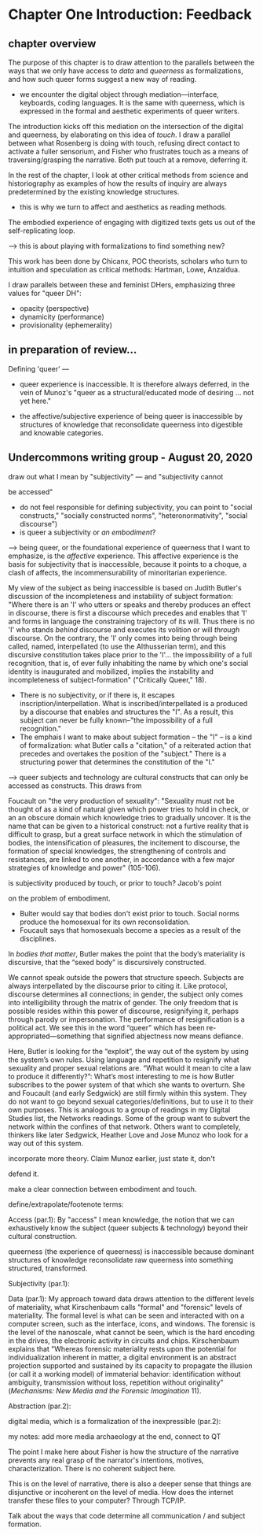 * Chapter One Introduction: Feedback

** chapter overview

The purpose of this chapter is to draw attention to the parallels
between the ways that we only have access to /data/ and /queerness/ as
formalizations, and how such queer forms suggest a new way of reading.
    - we encounter the digital object through mediation---interface,
      keyboards, coding languages. It is the same with queerness,
      which is expressed in the formal and aesthetic experiments of
      queer writers.

The introduction kicks off this mediation on the intersection of the
digital and queerness, by elaborating on this idea of /touch/. I draw
a parallel between what Rosenberg is doing with touch, refusing direct
contact to activate a fuller sensorium, and Fisher who frustrates
touch as a means of traversing/grasping the narrative. Both put touch
at a remove, deferring it. 

In the rest of the chapter, I look at other critical methods from
science and historiography as examples of how the results of inquiry
are always predetermined by the existing knowledge structures. 
    - this is why we turn to affect and aesthetics as reading methods.

The embodied experience of engaging with digitized texts gets us out
of the self-replicating loop.  

    ---> this is about playing with formalizations to find something
    new?

This work has been done by Chicanx, POC theorists, scholars who turn
to intuition and speculation as critical methods: Hartman, Lowe,
Anzaldua. 

I draw parallels between these and feminist DHers, emphasizing three
values for "queer DH":
- opacity (perspective)
- dynamicity (performance)
- provisionality (ephemerality)


** in preparation of review...

Defining 'queer' --- 

- queer experience is inaccessible. It is therefore always deferred,
  in the vein of Munoz's "queer as a structural/educated mode of
  desiring ... not yet here."

- the affective/subjective experience of being queer is inaccessible
  by structures of knowledge that reconsolidate queerness into
  digestible and knowable categories.


** Undercommons writing group - August 20, 2020

**** draw out what I mean by "subjectivity" --- and "subjectivity cannot
be accessed"
- do not feel responsible for defining subjectivity, you can point to
  "social constructs," "socially constructed norms",
  "heteronormativity", "social discourse")
- is queer a subjectivity or /an embodiment/? 

---> being queer, or the foundational experience of queerness that I
want to emphasize, is the /affective/ experience. This affective
experience is the basis for subjectivity that is inaccessible, because
it points to a choque, a clash of affects, the incommensurability of
minoritarian experience. 

My view of the subject as being inaccessible is based on Judith
Butler's discussion of the incompleteness and instability of subject
formation: "Where there is an 'I' who utters or speaks and thereby
produces an effect in discourse, there is first a discourse which
precedes and enables that 'I' and forms in language the constraining
trajectory of its will. Thus there is no 'I' who stands /behind/
discourse and executes its volition or will /through/ discourse. On
the contrary, the 'I' only comes into being through being called,
named, interpellated (to use the Althusserian term), and this
discursive constitution takes place prior to the 'I'... the
impossibility of a full recognition, that is, of ever fully inhabiting
the name by which one's social identity is inaugurated and mobilized,
implies the instability and incompleteness of subject-formation"
("Critically Queer," 18).
- There is no subjectivity, or if there is, it escapes
  inscription/interpellation. What is inscribed/interpellated is a
  produced by a discourse that enables and structures the "I". As a
  result, this subject can never be fully known--"the impossibility of
  a full recognition."
- The emphais I want to make about subject formation -- the "I" -- is
  a kind of formalization: what Butler calls a "citation," of a
  reiterated action that precedes and overtakes the position of the
  "subject." There is a structuring power that determines the
  constitution of the "I." 

--> queer subjects and technology are cultural constructs that can
only be accessed as constructs. This draws from 

Foucault on "the very production of sexuality": "Sexuality must not be
thought of as a kind of natural given which power tries to hold in
check, or an an obscure domain which knowledge tries to gradually
uncover. It is the name that can be given to a historical construct:
not a furtive reality that is difficult to grasp, but a great surface
network in which the stimulation of bodies, the intensification of
pleasures, the incitement to discourse, the formation of special
knowledges, the strengthening of controls and resistances, are linked
to one another, in accordance with a few major strategies of knowledge
and power" (105-106).


**** is subjectivity produced by touch, or prior to touch? Jacob's point
on the problem of embodiment.  
    - Bulter would say that bodies don't exist prior to touch. Social
      norms produce the homosexual for its own reconsolidation. 
    - Foucault says that homosexuals become a species as a result of
      the disciplines.

In /bodies that matter/, Butler makes the point that the body’s
materiality is discursive, that the “sexed body” is discursively
constructed. 

We cannot speak outside the powers that structure speech. Subjects are
always interpellated by the discourse prior to citing it. Like
protocol, discourse determines all connections; in gender, the subject
only comes into intelligibility through the matrix of gender. The only
freedom that is possible resides within this power of discourse,
resignifying it, perhaps through parody or impersonation. The
performance of resignification is a political act. We see this in the
word “queer” which has been re-appropriated---something that signified
abjectness now means defiance.

Here, Butler is looking for the “exploit”, the way out of the system
by using the system’s own rules. Using language and repetition to
resignify what sexuality and proper sexual relations are.  “What would
it mean to cite a law to produce it differently?”: What’s most
interesting to me is how Butler subscribes to the power system of that
which she wants to overturn. She and Foucault (and early Sedgwick) are
still firmly within this system. They do not want to go beyond sexual
categories/definitions, but to use it to their own purposes. This is
analogous to a group of readings in my Digital Studies list, the
Networks readings. Some of the group want to subvert the network
within the confines of that network. Others want to completely,
thinkers like later Sedgwick, Heather Love and Jose Munoz who look for
a way out of this system.


**** incorporate more theory. Claim Munoz earlier, just state it, don't
defend it. 


**** make a clear connection between embodiment and touch. 

**** define/extrapolate/footenote terms:
Access (par.1): By "access" I mean knowledge, the notion that we can
exhaustively know the subject (queer subjects & technology) beyond
their cultural construction.

queerness (the experience of queerness) is inaccessible because
dominant structures of knowledge reconsolidate raw queerness into
something structured, transformed.

Subjectivity (par.1):

Data (par.1): My approach toward data draws attention to the different
levels of materiality, what Kirschenbaum calls "formal" and "forensic"
levels of materiality. The formal level is what can be seen and
interacted with on a computer screen, such as the interface, icons,
and windows. The forensic is the level of the nanoscale, what cannot
be seen, which is the hard encoding in the drives, the electronic
activity in circuits and chips. Kirschenbaum explains that "Whereas
forensic materiality rests upon the potential for individualization
inherent in matter, a digital environment is an abstract projection
supported and sustained by its capacity to propagate the illusion (or
call it a working model) of immaterial behavior: identification
without ambiguity, transmission without loss, repetition without
originality" (/Mechanisms: New Media and the Forensic Imagination/
11).


Abstraction (par.2):

digital media, which is a formalization of the inexpressible (par.2):


**** my notes: add more media archaeology at the end, connect to QT
The point I make here about Fisher is how the structure of the
narrative prevents any real grasp of the narrator's intentions,
motives, characterization. There is no coherent subject here. 

This is on the level of narrative, there is also a deeper sense that
things are disjunctive or incoherent on the level of media. 
How does the internet transfer these files to your computer? Through
TCP/IP. 

Talk about the ways that code determine all communication / and
subject formation. 


